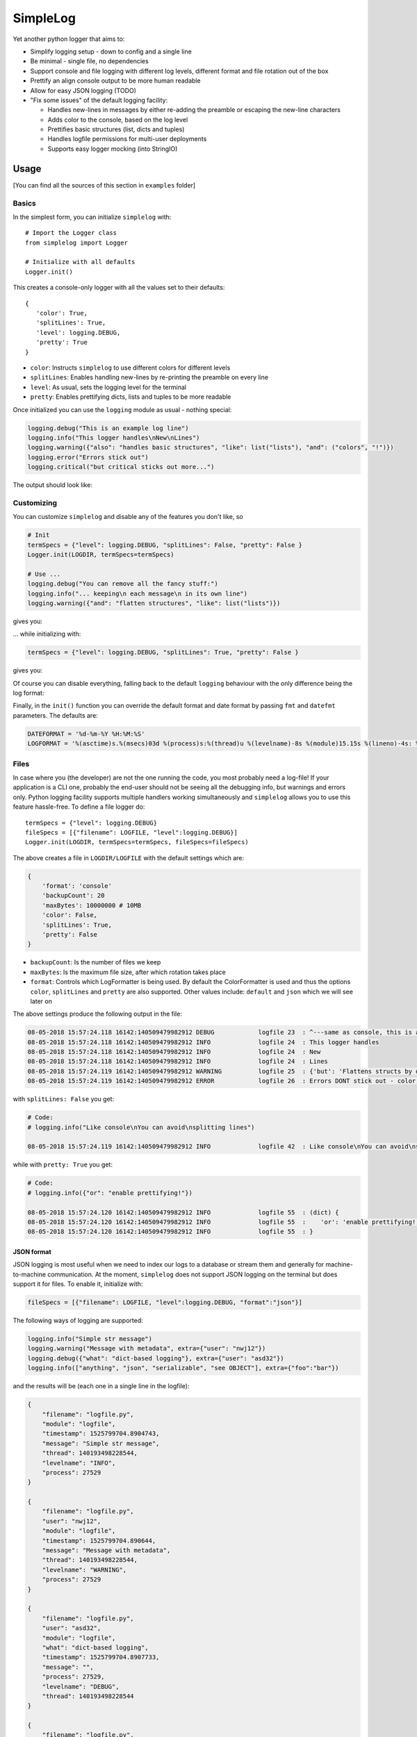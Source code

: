 SimpleLog
=========

Yet another python logger that aims to:

-  Simplify logging setup - down to config and a single line
-  Be minimal - single file, no dependencies
-  Support console and file logging with different log levels, different
   format and file rotation out of the box
-  Prettify an align console output to be more human readable
-  Allow for easy JSON logging (TODO)
-  "Fix some issues" of the default logging facility:

   -  Handles new-lines in messages by either re-adding the preamble or
      escaping the new-line characters
   -  Adds color to the console, based on the log level
   -  Prettifies basic structures (list, dicts and tuples)
   -  Handles logfile permissions for multi-user deployments
   -  Supports easy logger mocking (into StringIO)

Usage
-----

[You can find all the sources of this section in ``examples`` folder]

Basics
~~~~~~

In the simplest form, you can initialize ``simplelog`` with:

::

    # Import the Logger class
    from simplelog import Logger

    # Initialize with all defaults
    Logger.init()

This creates a console-only logger with all the values set to their
defaults:

::

    {
       'color': True,
       'splitLines': True,
       'level': logging.DEBUG,
       'pretty': True
    }

-  ``color``: Instructs ``simplelog`` to use different colors for
   different levels
-  ``splitLines``: Enables handling new-lines by re-printing the
   preamble on every line
-  ``level``: As usual, sets the logging level for the terminal
-  ``pretty``: Enables prettifying dicts, lists and tuples to be more
   readable

Once initialized you can use the ``logging`` module as usual - nothing
special:

.. code:: python

    logging.debug("This is an example log line")
    logging.info("This logger handles\nNew\nLines")
    logging.warning({"also": "handles basic structures", "like": list("lists"), "and": ("colors", "!")})
    logging.error("Errors stick out")
    logging.critical("but critical sticks out more...")

The output should look like:

.. raw:: html

   <pre style="color:white; font-weight:normal;background-color:black">
   <code style="color:white; background-color:black"><span style="color:gray;">08-05-2018 21:40:16.943 13859:139943539918656 DEBUG            console 17  : This is an example log line</span>
   <span style="color:teal;">08-05-2018 21:40:16.943 13859:139943539918656 INFO             console 18  : This logger handles
   08-05-2018 21:40:16.943 13859:139943539918656 INFO             console 18  : New
   08-05-2018 21:40:16.943 13859:139943539918656 INFO             console 18  : Lines</span>
   <span style="color:#9E5C15;">08-05-2018 21:40:16.943 13859:139943539918656 WARNING          console 19  : (dict) {
   08-05-2018 21:40:16.943 13859:139943539918656 WARNING          console 19  :    'and': (
   08-05-2018 21:40:16.943 13859:139943539918656 WARNING          console 19  :            'colors',
   08-05-2018 21:40:16.943 13859:139943539918656 WARNING          console 19  :            '!'
   08-05-2018 21:40:16.943 13859:139943539918656 WARNING          console 19  :    ),
   08-05-2018 21:40:16.943 13859:139943539918656 WARNING          console 19  :    'like': [
   08-05-2018 21:40:16.943 13859:139943539918656 WARNING          console 19  :            'l',
   08-05-2018 21:40:16.943 13859:139943539918656 WARNING          console 19  :            'i',
   08-05-2018 21:40:16.943 13859:139943539918656 WARNING          console 19  :            's',
   08-05-2018 21:40:16.943 13859:139943539918656 WARNING          console 19  :            't',
   08-05-2018 21:40:16.943 13859:139943539918656 WARNING          console 19  :            's'
   08-05-2018 21:40:16.943 13859:139943539918656 WARNING          console 19  :    ],
   08-05-2018 21:40:16.943 13859:139943539918656 WARNING          console 19  :    'also': 'handles basic structures'
   08-05-2018 21:40:16.943 13859:139943539918656 WARNING          console 19  : }</span>
   <span style="color:red;font-weight:bold;">08-05-2018 21:40:16.943 13859:139943539918656 ERROR            console 20  : Errors stick out</span>
   <span style="color:yellow;font-weight:bold;">08-05-2018 21:40:16.943 13859:139943539918656 CRITICAL         console 21  : but critical sticks out more...</span>
   </code></pre>

Customizing
~~~~~~~~~~~

You can customize ``simplelog`` and disable any of the features you
don't like, so

.. code:: python

    # Init
    termSpecs = {"level": logging.DEBUG, "splitLines": False, "pretty": False }
    Logger.init(LOGDIR, termSpecs=termSpecs)

    # Use ...
    logging.debug("You can remove all the fancy stuff:")
    logging.info("... keeping\n each message\n in its own line")
    logging.warning({"and": "flatten structures", "like": list("lists")})

gives you:

.. raw:: html

   <pre style="color:white; background-color:black"><code><span style="color:gray; background-color:black">08-05-2018 21:19:40.688 11639:140599510849344 DEBUG    console_customi 18  : You can remove all the fancy stuff:</span>
   <span style="color:teal; background-color:black">08-05-2018 21:19:40.689 11639:140599510849344 INFO     console_customi 19  : ... keeping\n each message\n in its own line</span>
   <span style="color:#9E5C15; background-color:black">08-05-2018 21:19:40.689 11639:140599510849344 WARNING  console_customi 20  : {'like': ['l', 'i', 's', 't', 's'], 'and': 'flatten structures'}</span>
   </code></pre>

... while initializing with:

.. code:: python

    termSpecs = {"level": logging.DEBUG, "splitLines": True, "pretty": False }

gives you:

.. raw:: html

   <pre style="color:white; background-color:black"><code><span style="color:red;font-weight:bold; background-color:black">08-05-2018 21:30:05.312 12648:140218785630016 ERROR    console_customi 25  : However,
   08-05-2018 21:30:05.312 12648:140218785630016 ERROR    console_customi 25  : You can choose to split
   08-05-2018 21:30:05.312 12648:140218785630016 ERROR    console_customi 25  : lines</span>
   <span style="color:yellow;font-weight:bold; background-color:black">08-05-2018 21:30:05.312 12648:140218785630016 CRITICAL console_customi 26  : ['but', 'not', 'prettify\nstructs']</span>
   </code></pre>

Of course you can disable everything, falling back to the default
``logging`` behaviour with the only difference being the log format:

.. raw:: html

   <pre style="color:white; background-color:black"><code style="color:white; background-color:black">08-05-2018 21:30:05.312 12648:140218785630016 INFO     console_customi 31  : Boooriiiing
   </code></pre>

Finally, in the ``init()`` function you can override the default format
and date format by passing ``fmt`` and ``datefmt`` parameters. The
defaults are:

.. code:: python

    DATEFORMAT = '%d-%m-%Y %H:%M:%S'
    LOGFORMAT = '%(asctime)s.%(msecs)03d %(process)s:%(thread)u %(levelname)-8s %(module)15.15s %(lineno)-4s: %(message)s'

Files
~~~~~

In case where you (the developer) are not the one running the code, you
most probably need a log-file! If your application is a CLI one,
probably the end-user should not be seeing all the debugging info, but
warnings and errors only. Python logging facility supports multiple
handlers working simultaneously and ``simplelog`` allows you to use this
feature hassle-free. To define a file logger do:

::

    termSpecs = {"level": logging.DEBUG}
    fileSpecs = [{"filename": LOGFILE, "level":logging.DEBUG}]
    Logger.init(LOGDIR, termSpecs=termSpecs, fileSpecs=fileSpecs)

The above creates a file in ``LOGDIR/LOGFILE`` with the default settings
which are:

.. code:: python

        {
            'format': 'console'
            'backupCount': 20
            'maxBytes': 10000000 # 10MB
            'color': False,
            'splitLines': True,
            'pretty': False
        }

-  ``backupCount``: Is the number of files we keep
-  ``maxBytes``: Is the maximum file size, after which rotation takes
   place
-  ``format``: Controls which LogFormatter is being used. By default the
   ColorFormatter is used and thus the options ``color``, ``splitLines``
   and ``pretty`` are also supported. Other values include: ``default``
   and ``json`` which we will see later on

The above settings produce the following output in the file:

.. code:: text

    08-05-2018 15:57:24.118 16142:140509479982912 DEBUG            logfile 23  : ^---same as console, this is an example log line
    08-05-2018 15:57:24.118 16142:140509479982912 INFO             logfile 24  : This logger handles
    08-05-2018 15:57:24.118 16142:140509479982912 INFO             logfile 24  : New
    08-05-2018 15:57:24.118 16142:140509479982912 INFO             logfile 24  : Lines
    08-05-2018 15:57:24.119 16142:140509479982912 WARNING          logfile 25  : {'but': 'Flattens structs by default'}
    08-05-2018 15:57:24.119 16142:140509479982912 ERROR            logfile 26  : Errors DONT stick out - color is not used

with ``splitLines: False`` you get:

.. code:: text

    # Code:
    # logging.info("Like console\nYou can avoid\nsplitting lines")

    08-05-2018 15:57:24.119 16142:140509479982912 INFO             logfile 42  : Like console\nYou can avoid\nsplitting lines

while with ``pretty: True`` you get:

.. code:: text

    # Code:
    # logging.info({"or": "enable prettifying!"})

    08-05-2018 15:57:24.120 16142:140509479982912 INFO             logfile 55  : (dict) {
    08-05-2018 15:57:24.120 16142:140509479982912 INFO             logfile 55  :    'or': 'enable prettifying!'
    08-05-2018 15:57:24.120 16142:140509479982912 INFO             logfile 55  : }

JSON format
^^^^^^^^^^^

JSON logging is most useful when we need to index our logs to a database
or stream them and generally for machine-to-machine communication. At
the moment, ``simplelog`` does not support JSON logging on the terminal
but does support it for files. To enable it, initialize with:

.. code:: python

    fileSpecs = [{"filename": LOGFILE, "level":logging.DEBUG, "format":"json"}]

The following ways of logging are supported:

.. code:: python

    logging.info("Simple str message")
    logging.warning("Message with metadata", extra={"user": "nwj12"})
    logging.debug({"what": "dict-based logging"}, extra={"user": "asd32"})
    logging.info(["anything", "json", "serializable", "see OBJECT"], extra={"foo":"bar"})

and the results will be (each one in a single line in the logfile):

.. code:: json

    {
        "filename": "logfile.py",
        "module": "logfile",
        "timestamp": 1525799704.8904743,
        "message": "Simple str message",
        "thread": 140193498228544,
        "levelname": "INFO",
        "process": 27529
    }

    {
        "filename": "logfile.py",
        "user": "nwj12",
        "module": "logfile",
        "timestamp": 1525799704.890644,
        "message": "Message with metadata",
        "thread": 140193498228544,
        "levelname": "WARNING",
        "process": 27529
    }

    {
        "filename": "logfile.py",
        "user": "asd32",
        "module": "logfile",
        "what": "dict-based logging",
        "timestamp": 1525799704.8907733,
        "message": "",
        "process": 27529,
        "levelname": "DEBUG",
        "thread": 140193498228544
    }

    {
        "filename": "logfile.py",
        "timestamp": 1525799704.8909438,
        "module": "logfile",
        "thread": 140193498228544,
        "foo": "bar",
        "message": "",
        "process": 27529,
        "levelname": "INFO",
        "object": [
            "anything",
            "json",
            "serializable",
            "see OBJECT"
        ]
    }

Finally, one can have multiple log files with different formats and log
levels. This can be done either on initialization state, or later on
with ``addFileLogger`` method:

.. code:: python

    # On init:
    fileSpecs = [
        {"filename": LOGFILE, "level":logging.DEBUG, "format":"json"},
        {"filename": LOGFILE2, "level":logging.INFO}
    ]
    Logger.init(LOGDIR, termSpecs=termSpecs, fileSpecs=fileSpecs)

    # Later-on:
    fileSpecs2 = {"filename": LOGFILE2, "level":logging.INFO}
    Logger.addFileLogger(fileSpecs2)

Default format
^^^^^^^^^^^^^^

I would really not suggest this... but you get

.. code:: text

    # Code:
    # logging.info("You\n can set the \n format to\n default")
    # logging.warning("But I don't like it...")

    08-05-2018 15:57:24.120 16142:140509479982912 INFO             logfile 70  : You
     can set the
     format to
     default
    08-05-2018 15:57:24.120 16142:140509479982912 WARNING          logfile 71  : But I don't like it...

Developing
----------

Create a Virtual Environment and install dev-tools

::

    python3 -m venv venv
    . venv/bin/activate
    pip install coverage pipreqs Sphinx autopep8

The project is controlled from the ``Makefile``:

.. code:: text

    Please use `make <target>' where <target> is one of

    docs         to make standalone HTML files (in docs/build)
    reqs         to generate the pip requirements file in etc/
    autopep      to fix coding style in the project
    tests        to run project's tests (actually parsers)
    coverage     to run coverage against the tests
    help         to print this message...

To generate documentation you will need ``pandoc`` installed locally on
your dev box. The target ``all`` will run ``autopep coverage docs``
targets in order.

Coverage will be build and can be found in
`docs/build/html/\_static/coverage/ <_static/coverage/index.html>`__

TODOs
~~~~~

Below is a list of features/ideas that have not been implemented either
to keep things simple, or because they were not needed by any of my
projects. Feel free to pick-em up or ask for them if you think are
necessary.

-  [ ] Maybe implement the ``format`` for termSpecs to allow JSON
   logging on the console.
-  [ ] Log and date formats are currently class members of logging,
   modify to allow different handlers to have different formats
-  [ ] Add support for Exception logging. At the moment this can be done
   "manually" with ``traceback`` module and ``format_exc()``
-  [ ] Same as formats, ``LOGDIR`` is considered to be one and is a
   static property. Change this to allow log-files in multiple locations

Acknowledgements
----------------

This project has been put together by bits and pieces of code over
fairly long time (and "as required"). I have rewritten lots of parts,
cleaned up and packaged it in a reusable form. However, lots of other
people's code is included and as you will see in the comments in the
source, credit is given when applicable. Just to mention some (for the
ones that will not read the source):

-  Merging dicts: https://stackoverflow.com/a/20666342/3727050
-  JSON file logging: https://github.com/madzak/python-json-logger
-  Prettifying structures::
   http://stackoverflow.com/questions/3229419/pretty-printing-nested-dictionaries-in-python

